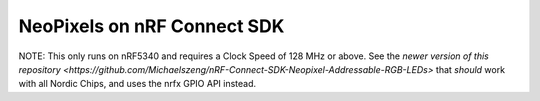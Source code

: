 NeoPixels on nRF Connect SDK
###########

NOTE: This only runs on nRF5340 and requires a Clock Speed of 128 MHz or above. See the `newer version of this repository <https://github.com/Michaelszeng/nRF-Connect-SDK-Neopixel-Addressable-RGB-LEDs>` that *should* work with all Nordic Chips, and uses the nrfx GPIO API instead.